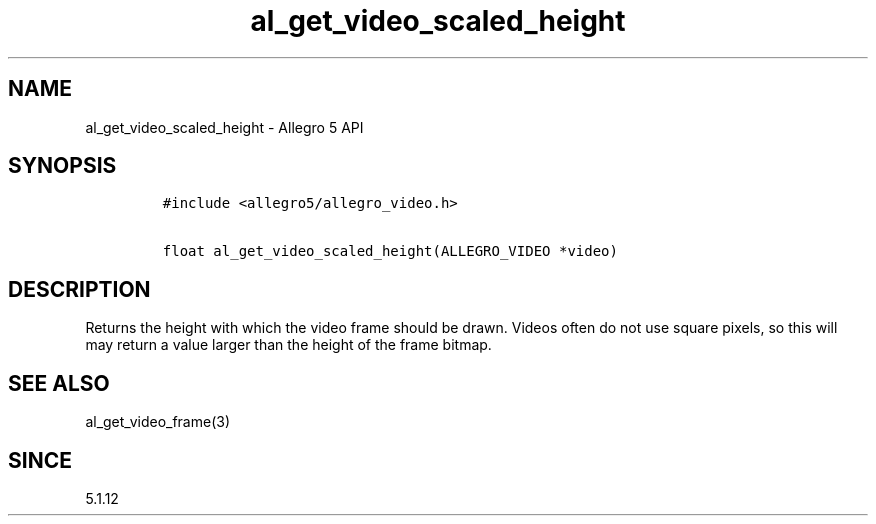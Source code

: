 .\" Automatically generated by Pandoc 3.1.3
.\"
.\" Define V font for inline verbatim, using C font in formats
.\" that render this, and otherwise B font.
.ie "\f[CB]x\f[]"x" \{\
. ftr V B
. ftr VI BI
. ftr VB B
. ftr VBI BI
.\}
.el \{\
. ftr V CR
. ftr VI CI
. ftr VB CB
. ftr VBI CBI
.\}
.TH "al_get_video_scaled_height" "3" "" "Allegro reference manual" ""
.hy
.SH NAME
.PP
al_get_video_scaled_height - Allegro 5 API
.SH SYNOPSIS
.IP
.nf
\f[C]
#include <allegro5/allegro_video.h>

float al_get_video_scaled_height(ALLEGRO_VIDEO *video)
\f[R]
.fi
.SH DESCRIPTION
.PP
Returns the height with which the video frame should be drawn.
Videos often do not use square pixels, so this will may return a value
larger than the height of the frame bitmap.
.SH SEE ALSO
.PP
al_get_video_frame(3)
.SH SINCE
.PP
5.1.12
